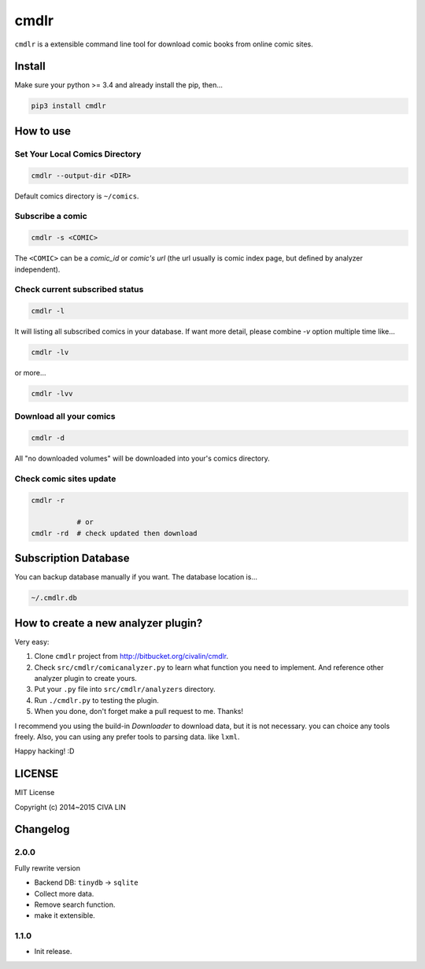 cmdlr
################

``cmdlr`` is a extensible command line tool for download comic books
from online comic sites.

Install
=============

Make sure your python >= 3.4 and already install the pip, then...

.. code:: bash

    pip3 install cmdlr

How to use
==========

Set Your Local Comics Directory
-------------------------------

.. code:: bash

    cmdlr --output-dir <DIR>


Default comics directory is ``~/comics``.

Subscribe a comic
-----------------

.. code:: bash

    cmdlr -s <COMIC>

The ``<COMIC>`` can be a *comic_id* or *comic's url* (the url usually is comic index page, but defined by analyzer independent).

Check current subscribed status
-------------------------------

.. code:: bash

    cmdlr -l

It will listing all subscribed comics in your database. If want more detail, please combine `-v` option multiple time like...

.. code:: bash

    cmdlr -lv

or more...

.. code:: bash

    cmdlr -lvv

Download all your comics
-------------------------

.. code:: bash

    cmdlr -d

All "no downloaded volumes" will be downloaded into your's comics directory.

Check comic sites update
---------------------------

.. code:: bash

    cmdlr -r

               # or
    cmdlr -rd  # check updated then download

Subscription Database
==========================

You can backup database manually if you want. The database location is...

.. code:: bash

    ~/.cmdlr.db

How to create a new analyzer plugin?
======================================

Very easy:

1. Clone ``cmdlr`` project from http://bitbucket.org/civalin/cmdlr.
2. Check ``src/cmdlr/comicanalyzer.py`` to learn what function you need to implement. And reference other analyzer plugin to create yours.
3. Put your ``.py`` file into ``src/cmdlr/analyzers`` directory.
4. Run ``./cmdlr.py`` to testing the plugin.
5. When you done, don't forget make a pull request to me. Thanks!

I recommend you using the build-in *Downloader* to download data, but it is not necessary. you can choice any tools freely. Also, you can using any prefer tools to parsing data. like ``lxml``.

Happy hacking! :D

LICENSE
=========

MIT License

Copyright (c) 2014~2015 CIVA LIN

Changelog
=========

2.0.0
---------

Fully rewrite version

- Backend DB: ``tinydb`` -> ``sqlite``
- Collect more data.
- Remove search function.
- make it extensible.

1.1.0
---------

- Init release.
